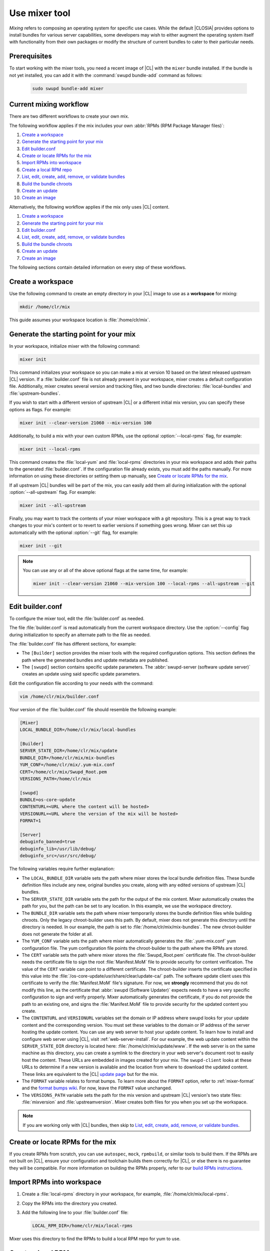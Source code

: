 .. _mixer:

Use mixer tool
##############

*Mixing* refers to composing an operating system for specific use cases.
While the default |CLOSIA| provides options to install bundles for various
server capabilities, some developers may wish to either augment the
operating system itself with functionality from their own packages or modify
the structure of current bundles to cater to their particular needs.

Prerequisites
*************

To start working with the mixer tools, you need a recent image of |CL| with
the ``mixer`` bundle installed. If the bundle is not yet installed, you can
add it with the :command:`swupd bundle-add` command as follows:

   .. code-block:: bash

      sudo swupd bundle-add mixer

Current mixing workflow
***********************

There are two different workflows to create your own mix.

The following workflow applies if the mix includes your own
:abbr:`RPMs (RPM Package Manager files)`:

#. `Create a workspace`_
#. `Generate the starting point for your mix`_
#. `Edit builder.conf`_
#. `Create or locate RPMs for the mix`_
#. `Import RPMs into workspace`_
#. `Create a local RPM repo`_
#. `List, edit, create, add, remove, or validate bundles`_
#. `Build the bundle chroots`_
#. `Create an update`_
#. `Create an image`_

Alternatively, the following workflow applies if the mix only uses |CL|
content.

#. `Create a workspace`_
#. `Generate the starting point for your mix`_
#. `Edit builder.conf`_
#. `List, edit, create, add, remove, or validate bundles`_
#. `Build the bundle chroots`_
#. `Create an update`_
#. `Create an image`_

The following sections contain detailed information on every step of
these workflows.

Create a workspace
******************

Use the following command to create an empty directory in your |CL| image to
use as a **workspace** for mixing:

.. code-block:: bash

    mkdir /home/clr/mix

This guide assumes your workspace location is :file:`/home/clr/mix`.

Generate the starting point for your mix
****************************************

In your workspace, initialize mixer with the following command:

.. code-block:: bash

   mixer init

This command initializes your workspace so you can make a mix at version 10
based on the latest released upstream |CL| version. If a :file:`builder.conf`
file is not already present in your workspace, mixer creates a default
configuration file. Additionally, mixer creates several version and tracking
files, and two bundle directories: :file:`local-bundles` and
:file:`upstream-bundles`.

If you wish to start with a different version of upstream |CL| or a
different initial mix version, you can specify these options as flags.
For example:

.. code-block:: bash

   mixer init --clear-version 21060 --mix-version 100


Additionally, to build a mix with your own custom RPMs, use the optional
:option:`--local-rpms` flag, for example:

.. code-block:: bash

   mixer init --local-rpms

This command creates the :file:`local-yum` and :file:`local-rpms`
directories in your mix workspace and adds their paths to the generated
:file:`builder.conf`. If the configuration file already exists, you must add
the paths manually. For more information on using these directories or
setting them up manually, see `Create or locate RPMs for the mix`_.

If all upstream |CL| bundles will be part of the mix, you can easily add them all
during initialization with the optional :option:`--all-upstream` flag. For
example:

.. code-block:: bash

   mixer init --all-upstream

Finally, you may want to track the contents of your mixer workspace with a
git repository. This is a great way to track changes to your mix's content
or to revert to earlier versions if something goes wrong. Mixer can set this
up automatically with the optional :option:`--git` flag, for example:

.. code-block:: bash

   mixer init --git

.. note::
   You can use any or all of the above optional flags at the same time, for example:

   .. code-block:: bash

      mixer init --clear-version 21060 --mix-version 100 --local-rpms --all-upstream --git

Edit builder.conf
*****************

To configure the mixer tool, edit the :file:`builder.conf` as needed.

The file :file:`builder.conf` is read automatically from the current
workspace directory. Use the :option:`--config` flag during initialization
to specify an alternate path to the file as needed.

The :file:`builder.conf` file has different sections, for example:

* The ``[Builder]`` section provides the mixer tools with the required
  configuration options. This section defines the path where the generated
  bundles and update metadata are published.

* The ``[swupd]`` section contains specific update parameters. The
  :abbr:`swupd-server (software update server)` creates an update using
  said specific update parameters.

Edit the configuration file according to your needs with the command:

.. code-block:: bash

   vim /home/clr/mix/builder.conf

Your version of the :file:`builder.conf` file should resemble the
following example:

.. code-block:: console

   [Mixer]
   LOCAL_BUNDLE_DIR=/home/clr/mix/local-bundles

   [Builder]
   SERVER_STATE_DIR=/home/clr/mix/update
   BUNDLE_DIR=/home/clr/mix/mix-bundles
   YUM_CONF=/home/clr/mix/.yum-mix.conf
   CERT=/home/clr/mix/Swupd_Root.pem
   VERSIONS_PATH=/home/clr/mix

   [swupd]
   BUNDLE=os-core-update
   CONTENTURL=<URL where the content will be hosted>
   VERSIONURL=<URL where the version of the mix will be hosted>
   FORMAT=1

   [Server]
   debuginfo_banned=true
   debuginfo_lib=/usr/lib/debug/
   debuginfo_src=/usr/src/debug/

The following variables require further explanation:

* The ``LOCAL_BUNDLE_DIR`` variable sets the path where mixer stores the local
  bundle definition files. These bundle definition files include any new,
  original bundles you create, along with any edited versions of upstream
  |CL| bundles.

* The ``SERVER_STATE_DIR`` variable sets the path for the output of the mix
  content. Mixer automatically creates the path for you, but the path can be
  set to any location. In this example, we use the workspace directory.

* The ``BUNDLE_DIR`` variable sets the path where mixer temporarily stores the
  bundle definition files while building chroots. Only the legacy
  chroot-builder uses this path. By default, mixer does not generate this
  directory until the directory is needed. In our example, the path is set to
  :file:`/home/clr/mix/mix-bundles`. The new chroot-builder does not generate
  the folder at all.

* The ``YUM_CONF`` variable sets the path where mixer automatically generates
  the :file:`.yum-mix.conf` yum configuration file. The yum configuration file
  points the chroot-builder to the path where the RPMs are stored.

* The ``CERT`` variable sets the path where mixer stores the
  :file:`Swupd_Root.pem` certificate file. The chroot-builder needs the
  certificate file to sign the root :file:`Manifest.MoM` file to provide
  security for content verification. The value of the ``CERT`` variable can
  point to a different certificate. The chroot-builder inserts the
  certificate specified in this value into the
  :file:`/os-core-update/usr/share/clear/update-ca/` path. The software update
  client uses this certificate to verify the :file:`Manifest.MoM` file's
  signature. For now, we **strongly** recommend that you do not modify
  this line, as the certificate that :abbr:`swupd (Software Updater)`
  expects needs to have a very specific configuration to sign and verify
  properly. Mixer automatically generates the certificate, if you do not
  provide the path to an existing one, and signs the :file:`Manifest.MoM`
  file to provide security for the updated content you create.

* The ``CONTENTURL`` and ``VERSIONURL`` variables set the domain or IP address
  where swupd looks for your update content and the corresponding version. You
  must set these variables to the domain or IP address of the server hosting the
  update content. You can use any web server to host your update content. To learn
  how to install and configure web server using |CL|, visit
  :ref:`web-server-install`. For our example, the web update content within
  the ``SERVER_STATE_DIR`` directory is located here:
  :file:`/home/clr/mix/update/www`. If the web server is on the same machine as
  this directory, you can create a symlink to the directory in your web
  server's document root to easily host the content. These URLs are
  embedded in images created for your mix. The ``swupd-client`` looks at
  these URLs to determine if a new version is available and the location
  from where to download the updated content. These links are equivalent
  to the |CL| `update page`_ but for the mix.

* The ``FORMAT`` variable relates to format bumps. To learn more about the
  ``FORMAT`` option, refer to :ref:`mixer-format` and the `format bumps wiki`_.
  For now, leave the ``FORMAT`` value unchanged.

* The ``VERSIONS_PATH`` variable sets the path for the mix version and upstream
  |CL| version's two state files: :file:`mixversion` and
  :file:`upstreamversion`. Mixer creates both files for you when you set up
  the workspace.

.. note:: If you are working only with |CL| bundles, then
   skip to `List, edit, create, add, remove, or validate bundles`_.

Create or locate RPMs for the mix
*********************************

If you create RPMs from scratch, you can use ``autospec``, ``mock``, ``rpmbuild``,
or similar tools to build them. If the RPMs are not built on |CL|, ensure
your configuration and toolchain builds them correctly for |CL|, or else
there is no guarantee they will be compatible. For more information on
building the RPMs properly, refer to our `build RPMs instructions`_.

Import RPMs into workspace
**************************

#. Create a :file:`local-rpms` directory in your workspace, for example,
   :file:`/home/clr/mix/local-rpms`.

#. Copy the RPMs into the directory you created.

#. Add the following line to your :file:`builder.conf` file:

   .. code-block:: console

      LOCAL_RPM_DIR=/home/clr/mix/local-rpms

Mixer uses this directory to find the RPMs to build a local RPM repo for
yum to use.

Create a local RPM repo
***********************

#. Create an empty directory in your workspace named :file:`local-yum`.
#. Add the path to your :file:`builder.conf` file:

   .. code-block:: console

      LOCAL_REPO_DIR=/home/clr/mix/local-yum

#. With these values configured, generate the yum repo with the following
   command:

   .. code-block:: bash

      sudo mixer add-rpms

After the tool exits, you should see the RPMs and a repository data
directory in :file:`/home/clr/mix/local-yum`. If the RPMs are not all in this
:file:`local-yum` directory, check to ensure that the RPM files are valid
and not corrupt.

List, edit, create, add, remove, or validate bundles
****************************************************

The bundles in the mix are specified in the mix bundle list. Mixer stores
this list as a flat file called :file:`mixbundles` in the path set by the
``VERSIONS_PATH`` variable of the :file:`builder.conf` file. Mixer
automatically generates the :file:`mixbundles` list file during
initialization. Mixer reads and writes the bundle list file when you change
the bundles of the mix.

List the bundles in the mix
===========================

To view the bundles already in the mix, enter the following command:

.. code-block:: bash

   mixer bundle list

This command shows a list of every bundle in the mix. Bundles can include
other bundles. Those nested bundles can themselves include other
bundles. When listing bundles with this command, mixer automatically
recurses through the includes to show every single bundle in the mix.

If you see an unexpected bundle in the list, that bundle is probably included
in another bundle. Use the :option:`--tree` flag to get a better view of how
a bundle ended up in the mix, for example:

.. code-block:: bash

   mixer bundle list --tree

This command shows a visual representation of the inclusion relationships
between the bundles in the mix.

Bundles fall into two categories: **upstream** and **local**.

Upstream bundles are those provided by |CL|.

Mixer automatically downloads and caches upstream bundle definition files.
These definition files are stored in the :file:`upstream-bundles` directory
in the workspace. Do **not** modify the files in this directory. This
directory is simply a mirror for mixer to use.

The mixer tool automatically caches the bundles for the |CL| version
configured in the :file:`upstreamversion` file. Mixer also cleans up old
versions once they are no longer needed. You can see the available upstream
bundles with the following command:

.. code-block:: bash

   mixer bundle list upstream

Local bundles are bundles that you create, or are edited versions of upstream
bundles.

Local bundle definition files live in the :file:`local-bundles` directory.
The ``LOCAL_BUNDLE_DIR`` variable sets the path of this directory in your
:file:`builder.conf` configuration file. For this example, the path is
:file:`/home/clr/mix/local-bundles`. You can see the available local bundles
with the following command:

.. code-block:: bash

   mixer bundle list local

Both the local and upstream :command:`bundle list` commands accept the
:option:`--tree` flag to show a visual representation of the inclusion relationships
between the bundles in the mix.

Edit the bundles in the mix
===========================

**Mixer always checks local bundles first and the upstream bundles second.**

Therefore, bundles in the :file:`local-bundles` directory always take
precedence over any upstream bundles that have the same name.

This precedence enables you to edit upstream bundles. The local, edited
version of the bundle overrides the bundle version found upstream.

For example, to edit the ``bundle1`` definition file, we use the following
command:

.. code-block:: bash

   mixer bundle edit bundle1

If ``bundle1`` is found in your local bundles, mixer edits this bundle
definition file. If instead ``bundle1`` is only found upstream, mixer copies
the bundle definition file from upstream into your :file:`local-bundles`
directory first.

In both cases, mixer launches your default editor to edit the file. When the
editor closes, mixer automatically validates the edited bundle file and
reports any errors found. If mixer finds an error, you can edit the file
as-is, revert and edit, or skip and move on to the next bundle. If you skip a
file, mixer saves a backup of the original file with the ``.orig`` suffix.
Because mixer always checks your local bundles first, edited copies of an
upstream bundle always take precedence over their upstream counterpart. You
can edit multiple bundles with the following command:

.. code-block:: bash

   mixer bundle edit bundle1 bundle2 [bundle3 ...]

Create bundles for the mix
==========================

To create a totally **new bundle**, the bundle name you specify cannot exist
upstream. If that is the case, create a :file:`new-bundle` with the following
command:

.. code-block:: bash

   mixer bundle edit new-bundle

This command generates a blank template in :file:`local-bundles` with the
:file:`new-bundle` filename. Mixer launches the editor for you to fill out
the bundle and performs validation when you exit the editor. Add your package
or packages to the bundle definition file to define the packages to install
as part of the bundle.

.. note::

   The :command:`mixer bundle edit` command accepts multiple bundles at once.
   Thus, you can create multiple new bundles in a single command, for example:

   .. code-block:: bash

      mixer bundle edit new-bundle1 new-bundle2 [new-bundle3 ...]

Add bundles to the mix
======================

Add ``bundle1`` to your mix with the following command:

.. code-block:: bash

   mixer bundle add bundle1

This command adds the specified bundles to the mix bundles list stored in
your :file:`mixbundles` file. For each bundle you add, mixer checks your
local and upstream bundles to ensure the added bundles actually exist. If
mixer cannot find the bundle, it reports back an error. Additionally, when
mixer adds a bundle, it tells you whether the bundle is local or upstream.
Alternatively, you can learn this information with the
:command:`mixer bundle list` command. Refer to `List the bundles in the mix`_.

To add multiple bundles at once, use the following command:

.. code-block:: bash

   mixer bundle add bundle1 bundle2 [bundle3 ...]

Remove bundles from the mix
===========================

Remove ``bundle1`` from your mix with the following command:

.. code-block:: bash

   mixer bundle remove bundle1

This command removes ``bundle1`` from the mix bundle list stored in your
:file:`mixbundles` file. By default, this command does not remove the bundle
definition file from your local bundles. To completely remove a bundle,
including its local bundle definition file, use the following command with
the :option:`--local` flag:

.. code-block:: bash

   mixer bundle remove --local bundle1

By default, removing a local bundle file with this command removes the bundle
from the mix as well. To only remove the local bundle definition file, use
the following command with the :option:`--mix=false` flag:

.. code-block:: bash

   mixer bundle remove --local --mix=false bundle1

If you remove a local, edited version of an upstream bundle and keep the
bundle in the mix, the mix then references the original upstream version of
the bundle.

On the other hand, if you remove a bundle that is only found locally but
keep the bundle in the mix bundles list, mixer will not find a valid
bundle definition file and will produce an error.

Validate the bundles in the mix
===============================

Mixer performs basic validation on all bundles when used throughout the
system.

Mixer checks the validity of the bundle's syntax and name. Optionally, you can
run this validation manually on ``bundle1`` with the following command:

.. code-block:: bash

   mixer bundle validate bundle1

.. note:: This command can be useful in many circumstances. One example is
   when importing already-existing local bundles from other projects.

If you use the optional :option:`--strict` flag, the command additionally
checks if the rest of the bundle header fields can be parsed, if the bundle
header fields are non-empty, and if the bundle header ``Title`` field and
the bundle filename match. Perform a strict validation of ``bundle1`` with the
following command:

.. code-block:: bash

   mixer bundle validate --strict bundle1

Validate multiple bundles with the following command:

.. code-block:: bash

   mixer bundle validate bundle1 bundle2 [bundle3 ...]

Managing bundles with Git
=========================

If you initialized your workspace to be tracked as a git repository
with the :command:`mixer init --git` command, it might be useful to apply a
git commit after you modify the mix bundle list or edit a bundle definition
file.

All the :command:`mixer bundle` commands in the previous sections support an
optional :option:`--git` flag. This flag automatically applies a git commit
when the command completes, for example:

.. code-block:: bash

   mixer bundle remove --git bundle1

Build the bundle chroots
************************

To build all the ``chroots`` based on the defined bundles, use the following
command in your workspace:

.. code-block:: bash

   sudo mixer build chroots

If the mix has many bundles, this step might take some time.

By default, mixer uses the legacy chroot-builder. In this mode, mixer
automatically gathers the bundle definition files for the bundles in the mix
into a :file:`mix-bundles` directory. The directory's path is set in the
``BUNDLE_DIR`` variable in the :file:`builder.conf`. **Do not edit these
files.** Mixer automatically deletes the contents of the :file:`mix-bundles`
directory before repopulating the directory on-the-fly as mixer builds the
chroots.

We have added a new chroot-builder to the mixer tool itself. While this is
currently an experimental feature, you should use the new chroot-builder. To
use the new chroot-builder, use the following command with the
:option:`--new-chroots` flag:

.. code-block:: bash

   sudo mixer build chroots --new-chroots

We will soon deprecate the legacy chroot-builder. When we do, mixer will use
the new version automatically.

Create an update
****************

Create an update with the following command:

.. code-block:: bash

   sudo mixer build update

When the build completes, you can find the mix update content under
:file:`/home/clr/mix/update/www/VER`. In our example, the update content is
found in :file:`/home/clr/mix/update/www/{<MIXVERSION>}`. ``<MIXVERSION>``
is the defined mix version, which is 10 by default.

By default, mixer uses the legacy ``swupd-server`` to generate the update
content. However, we have built a new implementation into the mixer tool
itself. While this is currently an experimental feature, you should use the
new ``swupd-server``. To use the the new ``swupd-server``, use the following
command with the :option:`--new-swupd` flag:

.. code-block:: bash

   sudo mixer build update --new-swupd

We will soon deprecate the legacy ``swupd-server``. When we do, mixer will use
the new version automatically.

Mixer creates all the content needed to make a fully usable mix with this
step. However, only *zero packs* are automatically generated. Zero packs are
the content needed to go from nothing to the mix version for which you just
built the content.

You can create optional *delta packs*, which allow the transition from one
mix version to another, with the following command:

.. code-block:: bash

   sudo mixer-pack-maker.sh --to <MIX_VERSION> --from <PAST_VERSION> -S /home/clr/mix/update

The pack-maker generates all delta packs for the bundles changed from
``PAST_VERSION`` to ``MIX_VERSION``. If your ``STATE_DIR`` is in a different
location, specify the location with the :option:`-S` flag. Mixer cannot
create delta packs for the first build because the update is from version 0.
Version 0 implicitly has no content. Thus, mixer can generate no deltas.

For subsequent builds, you can run :file:`mixer-pack-maker.sh` to generate
delta content between them, for example: 10 to 20.

Create an image
*****************

Since mixer uses the ``ister`` tool to create a bootable image from your
updated content, we must first configure the ``ister`` tool. To configure the
image ``ister`` creates, we need the ``ister`` configuration file. Obtain a copy
with the default values from the ``ister`` package with the following command:

.. code-block:: bash

   sudo cp /usr/share/defaults/ister/ister.json release-image-config.json

For reference, you can inspect the `Clear Linux ister configuration file`_
used for releases.

Edit the configuration file to include all bundles you want *preinstalled* in
the image. Users can install the bundles in the mix that are not included in
the configuration file with the following command:

.. code-block:: bash

   sudo swupd bundle-add bundle1

Keeping the list of bundles in the configuration file small allows for a
smaller image size. For the minimal base image, the list is:

.. code-block:: console

   "Bundles": ["os-core", "os-core-update", "kernel-native"]

Next, set the ``Version`` field to the mix version that you want the content
mixer to use to build the image. ``ister`` allows you to build an image from
any mix version that you have built, not just from the current version. In
our example so far, ``Version`` is set to 10.

With the ``ister`` tool configured, build the image with the following command:

.. code-block:: bash

   sudo mixer build image --format 1

Mixer automatically looks for the :file:`release-image-config.json` file, but
you can freely choose the filename. To use a different name, simply pass the
:option:`--template` flag when creating your image, for example:

.. code-block:: bash

   sudo mixer build image --format 1 --template path/to/file.config

By default, ``ister`` uses the format version of the build machine it runs on.
Therefore, if the format you are building differs from the format of the |CL|
OS you are building on, you must use the :option:`--format <FORMAT_NUMBER>`
flag. Find the current format version of your OS with the following command:

.. code-block:: bash

   sudo cat /usr/share/defaults/swupd/format

Update the next mix version information
***************************************

Increment the mix version number for the next mix with the following command:

.. code-block:: bash

   mixer versions update

This command automatically updates the mix version stored in the
:file:`mixversion` file, incrementing it by 10. To increment by a different
amount, use the :option:`--increment` flag, for example:

.. code-block:: bash

   mixer versions update --increment 100

Alternatively, to set the mix version to a specific value, use the
:option:`--mix-version` flag, for example:

.. code-block:: bash

   mixer versions update --mix-version 200

The :command:`mixer versions update` command does not allow you to set the
mix version to a value less than its current value. The mix version is
expected to always increase, even if the new mix is undoing an earlier
change.

If you have been tracking your workspace with git, you can restore the mix to
an earlier state. However, be careful when "rewriting history" if you have
published the mix content to users already.

Use the following command with the the :option:`--upstream-version` flag to
update the upstream version of |CL| used as a base for the mix:

.. code-block:: bash

   mixer versions update --upstream-version 21070

This command also accepts the keyword :option:`latest`:

.. code-block:: bash

   mixer versions update --upstream-version latest

This command sets the upstream version to the latest released version of
upstream |CL| within the same format version. The
:command:`mixer versions update` command does not allow you to set an
upstream version to a value that crosses an upstream format boundary.
Such values require a "format bump" build, which is currently a
manual process. Refer to :ref:`mixer-format` for more information.

Optionally, you can learn which mix version or upstream version you are
currently using with the following command:

.. code-block:: bash

   mixer versions

At this point, you can continue to iterate through the workflows and make
modifications as needed, for example:

#. Add, remove, or modify bundles.
#. Build the chroots with:

   .. code-block:: bash

      sudo mixer build chroots

#. Build and update with:

   .. code-block:: bash

      sudo mixer build update

#. Optionally, you can create delta packs with:

   .. code-block:: bash

      sudo mixer-pack-maker.sh --to <NEW_VERSION> --from <PREV_VERSION> -S /home/clr/mix/update

.. _mixer-format:

Format version
**************

The ``Format`` variable set in the :file:`builder.conf` file can be more
precisely referred to as an OS *compatibility epoch*. Versions of the OS
within a given epoch are fully compatible and can update to any other
version within that epoch. Across the ``Format`` boundary, the OS has changed
in such a way that updating from build M in format X, to build N in format Y
will not work. Generally, this scenario occurs when the software updater or
software manifests change in a way that they are no longer compatible with
the previous update scheme.

Using a format increment, we insure pre- and co-requisite changes flow out
with proper ordering. The updated client only ever updates to the latest
release in its respective format version, unless overridden by command line
flags. Thus, we can guarantee that all clients update to the final version
in their given format. The given format *must* contain all the changes
needed to understand the content built in the subsequent format. Only after
reaching the final release in the old format can a client continue to update
to releases in the new format.

When creating a custom mix, the format version should start at "1" or some
known number. The format version should increment only when a compatibility
breakage is introduced. Normal updates, like updating a software package for
example, do not require a format increment.

.. _update page: https://cdn.download.clearlinux.org/update/

.. _format bumps wiki: https://github.com/clearlinux/swupd-server/wiki/Format-Bumps

.. _build RPMs instructions: https://github.com/clearlinux/common#build-rpms-for-a-package

.. _Clear Linux ister configuration file:
   https://raw.githubusercontent.com/bryteise/ister/master/release-image-config.json
